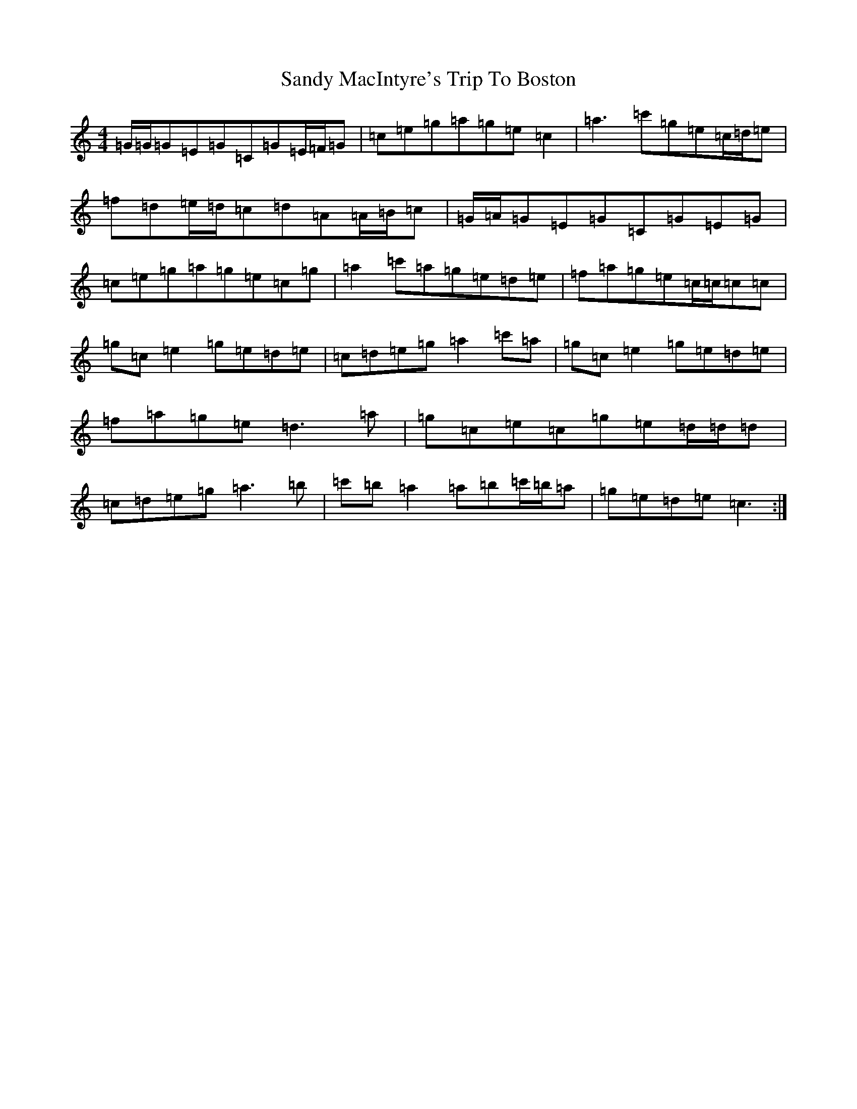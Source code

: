 X: 18851
T: Sandy MacIntyre's Trip To Boston
S: https://thesession.org/tunes/375#setting13197
Z: A Major
R: reel
M: 4/4
L: 1/8
K: C Major
=G/2=G/2=G=E=G=C=G=E/2=F/2=G|=c=e=g=a=g=e=c2|=a3=c'=g=e=c/2=d/2=e|=f=d=e/2=d/2=c=d=A=A/2=B/2=c|=G/2=A/2=G=E=G=C=G=E=G|=c=e=g=a=g=e=c=g|=a2=c'=a=g=e=d=e|=f=a=g=e=c/2=c/2=c=c|=g=c=e2=g=e=d=e|=c=d=e=g=a2=c'=a|=g=c=e2=g=e=d=e|=f=a=g=e=d3=a|=g=c=e=c=g=e=d/2=d/2=d|=c=d=e=g=a3=b|=c'=b=a2=a=b=c'/2=b/2=a|=g=e=d=e=c3:|